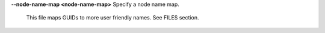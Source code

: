 .. Define the common option --node-name-map

**--node-name-map <node-name-map>** Specify a node name map.

        This file maps GUIDs to more user friendly names.  See FILES section.

